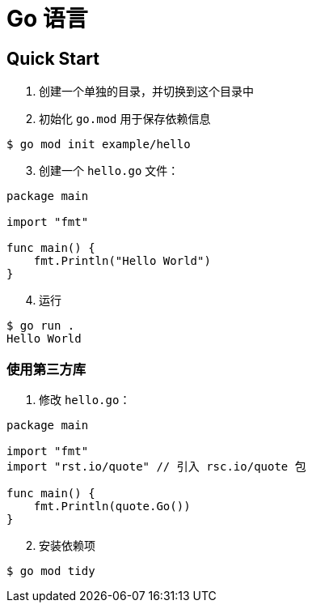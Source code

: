 = Go 语言

== Quick Start

1. 创建一个单独的目录，并切换到这个目录中
2. 初始化 `go.mod` 用于保存依赖信息

[source,shell]
----
$ go mod init example/hello
----

[start=3]
3. 创建一个 `hello.go` 文件：

[source,golang]
----
package main

import "fmt"

func main() {
    fmt.Println("Hello World")
}
----

[start=4]
4. 运行

[source,shell]
----
$ go run .
Hello World
----

=== 使用第三方库

1. 修改 `hello.go`：

[source,golan]
----
package main

import "fmt"
import "rst.io/quote" // 引入 rsc.io/quote 包

func main() {
    fmt.Println(quote.Go())
}
----

[start=2]
2. 安装依赖项

[source,shell]
----
$ go mod tidy
----
